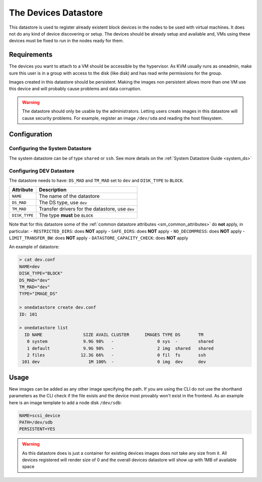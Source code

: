 .. _dev_ds:

=====================
The Devices Datastore
=====================

This datastore is used to register already existent block devices in the nodes to be used with virtual machines. It does not do any kind of device discovering or setup. The devices should be already setup and available and, VMs using these devices must be fixed to run in the nodes ready for them.

Requirements
============

The devices you want to attach to a VM should be accessible by the hypervisor. As KVM usually runs as oneadmin, make sure this user is in a group with access to the disk (like disk) and has read write permissions for the group.

Images created in this datastore should be persistent. Making the images non persistent allows more than one VM use this device and will probably cause problems and data corruption.

.. warning:: The datastore should only be usable by the administrators. Letting users create images in this datastore will cause security problems. For example, register an image ``/dev/sda`` and reading the host filesystem.

Configuration
=============

Configuring the System Datastore
--------------------------------

The system datastore can be of type ``shared`` or ``ssh``. See more details on the :ref:`System Datastore Guide <system_ds>`


Configuring DEV Datastore
-------------------------

The datastore needs to have: ``DS_MAD`` and ``TM_MAD`` set to ``dev`` and ``DISK_TYPE`` to ``BLOCK``.

+---------------+-------------------------------------------------+
|   Attribute   |                   Description                   |
+===============+=================================================+
| ``NAME``      | The name of the datastore                       |
+---------------+-------------------------------------------------+
| ``DS_MAD``    | The DS type, use ``dev``                        |
+---------------+-------------------------------------------------+
| ``TM_MAD``    | Transfer drivers for the datastore, use ``dev`` |
+---------------+-------------------------------------------------+
| ``DISK_TYPE`` | The type **must** be ``BLOCK``                  |
+---------------+-------------------------------------------------+

Note that for this datastore some of the :ref:`common datastore attributes <sm_common_attributes>` do **not** apply, in particular:
- ``RESTRICTED_DIRS``: does **NOT** apply
- ``SAFE_DIRS``: does **NOT** apply
- ``NO_DECOMPRESS``: does **NOT** apply
- ``LIMIT_TRANSFER_BW``: does **NOT** apply
- ``DATASTORE_CAPACITY_CHECK``: does **NOT** apply

An example of datastore:

.. code::

    > cat dev.conf
    NAME=dev
    DISK_TYPE="BLOCK"
    DS_MAD="dev"
    TM_MAD="dev"
    TYPE="IMAGE_DS"

    > onedatastore create dev.conf
    ID: 101

    > onedatastore list
      ID NAME                SIZE AVAIL CLUSTER      IMAGES TYPE DS       TM
       0 system              9.9G 98%   -                 0 sys  -        shared
       1 default             9.9G 98%   -                 2 img  shared   shared
       2 files              12.3G 66%   -                 0 fil  fs       ssh
     101 dev                   1M 100%  -                 0 img  dev      dev

Usage
=====

New images can be added as any other image specifying the path. If you are using the CLI do not use the shorthand parameters as the CLI check if the file exists and the device most provably won't exist in the frontend. As an example here is an image template to add a node disk ``/dev/sdb``:

.. code:: bash

    NAME=scsi_device
    PATH=/dev/sdb
    PERSISTENT=YES

.. warning:: As this datastore does is just a container for existing devices images does not take any size from it. All devices registered will render size of 0 and the overall devices datastore will show up with 1MB of available space
